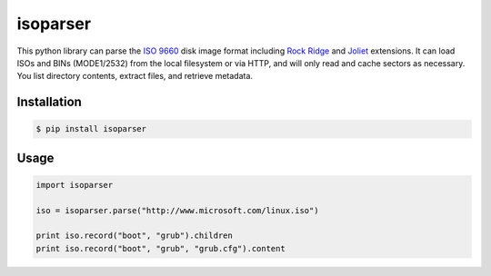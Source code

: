 isoparser
=========

This python library can parse the `ISO 9660`_ disk image format including
`Rock Ridge`_ and `Joliet`_ extensions. It can load ISOs and BINs (MODE1/2532) from the local
filesystem or via HTTP, and will only read and cache sectors as necessary.  You
list directory contents, extract files, and retrieve metadata.

Installation
------------

.. code-block:: console

    $ pip install isoparser

Usage
-----

.. code-block:: python

    import isoparser

    iso = isoparser.parse("http://www.microsoft.com/linux.iso")

    print iso.record("boot", "grub").children
    print iso.record("boot", "grub", "grub.cfg").content

.. _`ISO 9660`: https://en.wikipedia.org/wiki/ISO_9660
.. _`Rock Ridge`: https://en.wikipedia.org/wiki/Rock_Ridge
.. _`Joliet`: https://en.wikipedia.org/wiki/Joliet_(file_system)
